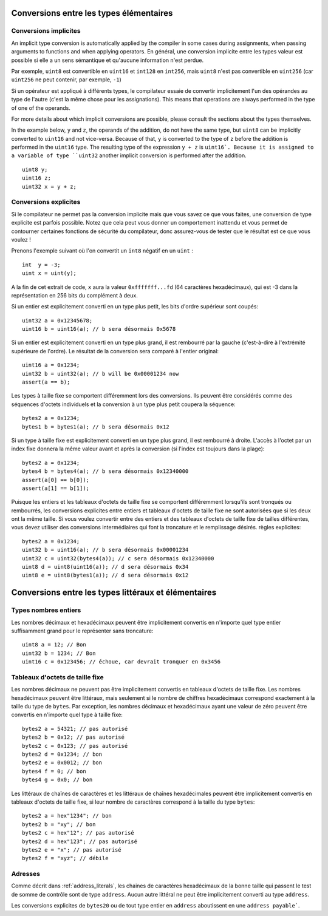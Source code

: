 .. index:: ! type;conversion, ! cast

.. _types-conversion-elementary-types:

Conversions entre les types élémentaires
========================================

Conversions implicites
----------------------

An implicit type conversion is automatically applied by the compiler in some cases
during assignments, when passing arguments to functions and when applying operators.
En général, une conversion implicite entre les types valeur est possible si elle a un sens sémantique et qu'aucune information n'est perdue.

Par exemple, ``uint8`` est convertible en ``uint16`` et ``int128`` en ``int256``, mais ``uint8`` n'est pas convertible en ``uint256`` (car ``uint256`` ne peut contenir, par exemple, ``-1``)

Si un opérateur est appliqué à différents types, le compilateur essaie de convertir implicitement l'un des opérandes au type de l'autre (c'est la même chose pour les assignations).
This means that operations are always performed in the type of one of the operands.

For more details about which implicit conversions are possible,
please consult the sections about the types themselves.

In the example below, ``y`` and ``z``, the operands of the addition,
do not have the same type, but ``uint8`` can
be implicitly converted to ``uint16`` and not vice-versa. Because of that,
``y`` is converted to the type of ``z`` before the addition is performed
in the ``uint16`` type. The resulting type of the expression ``y + z`` is ``uint16`.
Because it is assigned to a variable of type ``uint32`` another implicit conversion
is performed after the addition.

::

    uint8 y;
    uint16 z;
    uint32 x = y + z;


Conversions explicites
----------------------

Si le compilateur ne permet pas la conversion implicite mais que vous savez ce que vous faites, une conversion de type explicite est parfois possible. Notez que cela peut vous donner un comportement inattendu et vous permet de contourner certaines fonctions de sécurité du compilateur, donc assurez-vous de tester que le résultat est ce que vous voulez !

Prenons l'exemple suivant où l'on convertit un ``int8`` négatif en un ``uint`` :

::

    int  y = -3;
    uint x = uint(y);

A la fin de cet extrait de code, ``x`` aura la valeur ``0xfffffff...fd`` (64 caractères hexadécimaux), qui est -3 dans la représentation en 256 bits du complément à deux.

Si un entier est explicitement converti en un type plus petit, les bits d'ordre supérieur sont coupés::

    uint32 a = 0x12345678;
    uint16 b = uint16(a); // b sera désormais 0x5678

Si un entier est explicitement converti en un type plus grand, il est rembourré par la gauche (c'est-à-dire à l'extrémité supérieure de l'ordre).
Le résultat de la conversion sera comparé à l'entier original::

    uint16 a = 0x1234;
    uint32 b = uint32(a); // b will be 0x00001234 now
    assert(a == b);

Les types à taille fixe se comportent différemment lors des conversions. Ils peuvent être considérés comme des séquences d'octets individuels et la conversion à un type plus petit coupera la séquence::

    bytes2 a = 0x1234;
    bytes1 b = bytes1(a); // b sera désormais 0x12

Si un type à taille fixe est explicitement converti en un type plus grand, il est rembourré à droite. L'accès à l'octet par un index fixe donnera la même valeur avant et après la conversion (si l'index est toujours dans la plage)::

    bytes2 a = 0x1234;
    bytes4 b = bytes4(a); // b sera désormais 0x12340000
    assert(a[0] == b[0]);
    assert(a[1] == b[1]);

Puisque les entiers et les tableaux d'octets de taille fixe se comportent différemment lorsqu'ils sont tronqués ou rembourrés, les conversions explicites entre entiers et tableaux d'octets de taille fixe ne sont autorisées que si les deux ont la même taille. Si vous voulez convertir entre des entiers et des tableaux d'octets de taille fixe de tailles différentes, vous devez utiliser des conversions intermédiaires qui font la troncature et le remplissage désirés.
règles explicites::

    bytes2 a = 0x1234;
    uint32 b = uint16(a); // b sera désormais 0x00001234
    uint32 c = uint32(bytes4(a)); // c sera désormais 0x12340000
    uint8 d = uint8(uint16(a)); // d sera désormais 0x34
    uint8 e = uint8(bytes1(a)); // d sera désormais 0x12

.. _types-conversion-literals:

Conversions entre les types littéraux et élémentaires
=====================================================

Types nombres entiers
---------------------

Les nombres décimaux et hexadécimaux peuvent être implicitement convertis en n'importe quel type entier suffisamment grand pour le représenter sans troncature::

    uint8 a = 12; // Bon
    uint32 b = 1234; // Bon
    uint16 c = 0x123456; // échoue, car devrait tronquer en 0x3456

Tableaux d'octets de taille fixe
--------------------------------

Les nombres décimaux ne peuvent pas être implicitement convertis en tableaux d'octets de taille fixe. Les nombres hexadécimaux peuvent être littéraux, mais seulement si le nombre de chiffres hexadécimaux correspond exactement à la taille du type de ``bytes``. Par exception, les nombres décimaux et hexadécimaux ayant une valeur de zéro peuvent être convertis en n'importe quel type à taille fixe::

    bytes2 a = 54321; // pas autorisé
    bytes2 b = 0x12; // pas autorisé
    bytes2 c = 0x123; // pas autorisé
    bytes2 d = 0x1234; // bon
    bytes2 e = 0x0012; // bon
    bytes4 f = 0; // bon
    bytes4 g = 0x0; // bon

Les littéraux de chaînes de caractères et les littéraux de chaînes hexadécimales peuvent être implicitement convertis en tableaux d'octets de taille fixe, si leur nombre de caractères correspond à la taille du type ``bytes``::

    bytes2 a = hex"1234"; // bon
    bytes2 b = "xy"; // bon
    bytes2 c = hex"12"; // pas autorisé
    bytes2 d = hex"123"; // pas autorisé
    bytes2 e = "x"; // pas autorisé
    bytes2 f = "xyz"; // débile

Adresses
--------

Comme décrit dans :ref:`address_literals`, les chaines de caractères hexadécimaux de la bonne taille qui passent le test de somme de contrôle sont de type ``address``. Aucun autre littéral ne peut être implicitement converti au type ``address``.

Les conversions explicites de ``bytes20`` ou de tout type entier en ``address`` aboutissent en une ``address payable```.